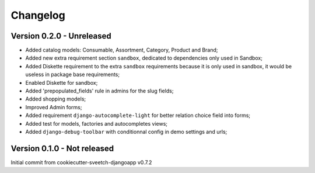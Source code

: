 
=========
Changelog
=========

Version 0.2.0 - Unreleased
--------------------------

* Added catalog models: Consumable, Assortment, Category, Product and Brand;
* Added new extra requirement section ``sandbox``, dedicated to dependencies only used
  in Sandbox;
* Added Diskette requirement to the extra ``sandbox`` requirements because it is only
  used in sandbox, it would be useless in package base requirements;
* Enabled Diskette for sandbox;
* Added 'prepopulated_fields' rule in admins for the slug fields;
* Added shopping models;
* Improved Admin forms;
* Added requirement ``django-autocomplete-light`` for better relation choice field into
  forms;
* Added test for models, factories and autocompletes views;
* Added ``django-debug-toolbar`` with conditionnal config in demo settings and urls;


Version 0.1.0 - Not released
----------------------------

Initial commit from cookiecutter-sveetch-djangoapp v0.7.2
